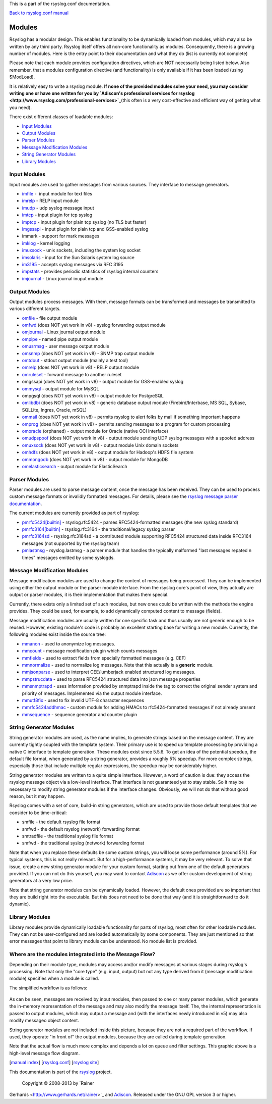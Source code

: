 This is a part of the rsyslog.conf documentation.

`Back to rsyslog.conf manual <rsyslog_conf.html>`_

Modules
=======

Rsyslog has a modular design. This enables functionality to be
dynamically loaded from modules, which may also be written by any third
party. Rsyslog itself offers all non-core functionality as modules.
Consequently, there is a growing number of modules. Here is the entry
point to their documentation and what they do (list is currently not
complete)

Please note that each module provides configuration directives, which
are NOT necessarily being listed below. Also remember, that a modules
configuration directive (and functionality) is only available if it has
been loaded (using $ModLoad).

It is relatively easy to write a rsyslog module. **If none of the
provided modules solve your need, you may consider writing one or have
one written for you by `Adiscon's professional services for
rsyslog <http://www.rsyslog.com/professional-services>`_**\ (this often
is a very cost-effective and efficient way of getting what you need).

There exist different classes of loadable modules:

-  `Input Modules <rsyslog_conf_modules.html#im>`_
-  `Output Modules <rsyslog_conf_modules.html#om>`_
-  `Parser Modules <rsyslog_conf_modules.html#pm>`_
-  `Message Modification Modules <rsyslog_conf_modules.html#mm>`_
-  `String Generator Modules <rsyslog_conf_modules.html#sm>`_
-  `Library Modules <rsyslog_conf_modules.html#lm>`_

Input Modules
-------------

Input modules are used to gather messages from various sources. They
interface to message generators.

-  `imfile <modules/imfile.html>`_ -  input module for text files
-  `imrelp <modules/imrelp.html>`_ - RELP input module
-  `imudp <modules/imudp.html>`_ - udp syslog message input
-  `imtcp <modules/imtcp.html>`_ - input plugin for tcp syslog
-  `imptcp <modules/imptcp.html>`_ - input plugin for plain tcp syslog (no TLS
   but faster)
-  `imgssapi <modules/imgssapi.html>`_ - input plugin for plain tcp and
   GSS-enabled syslog
-  immark - support for mark messages
-  `imklog <modules/imklog.html>`_ - kernel logging
-  `imuxsock <modules/imuxsock.html>`_ - unix sockets, including the system log
   socket
-  `imsolaris <modules/imsolaris.html>`_ - input for the Sun Solaris system log
   source
-  `im3195 <modules/im3195.html>`_ - accepts syslog messages via RFC 3195
-  `impstats <modules/impstats.html>`_ - provides periodic statistics of rsyslog
   internal counters
-  `imjournal <modules/imjournal.html>`_ - Linux journal inuput module

Output Modules
--------------

Output modules process messages. With them, message formats can be
transformed and messages be transmitted to various different targets.

-  `omfile <modules/omfile.html>`_ - file output module
-  `omfwd <modules/omfwd.html>`_ (does NOT yet work in v8) - syslog forwarding
   output module
-  `omjournal <modules/omjournal.html>`_ - Linux journal output module
-  `ompipe <modules/ompipe.html>`_ - named pipe output module
-  `omusrmsg <modules/omusrmsg.html>`_ - user message output module
-  `omsnmp <modules/omsnmp.html>`_ (does NOT yet work in v8) - SNMP trap output
   module
-  `omtdout <modules/omstdout.html>`_ - stdout output module (mainly a test
   tool)
-  `omrelp <modules/omrelp.html>`_ (does NOT yet work in v8) - RELP output
   module
-  `omruleset <modules/omruleset.html>`_ - forward message to another ruleset
-  omgssapi (does NOT yet work in v8) - output module for GSS-enabled
   syslog
-  `ommysql <modules/ommysql.html>`_ - output module for MySQL
-  ompgsql (does NOT yet work in v8) - output module for PostgreSQL
-  `omlibdbi <modules/omlibdbi.html>`_ (does NOT yet work in v8) - generic
   database output module (Firebird/Interbase, MS SQL, Sybase, SQLLite,
   Ingres, Oracle, mSQL)
-  `ommail <modules/ommail.html>`_ (does NOT yet work in v8) - permits rsyslog
   to alert folks by mail if something important happens
-  `omprog <modules/omprog.html>`_ (does NOT yet work in v8) - permits sending
   messages to a program for custom processing
-  `omoracle <modules/omoracle.html>`_ (orphaned) - output module for Oracle
   (native OCI interface)
-  `omudpspoof <modules/omudpspoof.html>`_ (does NOT yet work in v8) - output
   module sending UDP syslog messages with a spoofed address
-  `omuxsock <modules/omuxsock.html>`_ (does NOT yet work in v8) - output module
   Unix domain sockets
-  `omhdfs <modules/omhdfs.html>`_ (does NOT yet work in v8) - output module for
   Hadoop's HDFS file system
-  `ommongodb <modules/ommongodb.html>`_ (does NOT yet work in v8) - output
   module for MongoDB
-  `omelasticsearch <modules/omelasticsearch.html>`_ - output module for
   ElasticSearch

Parser Modules
--------------

Parser modules are used to parse message content, once the message has
been received. They can be used to process custom message formats or
invalidly formatted messages. For details, please see the `rsyslog
message parser documentation <messageparser.html>`_.

The current modules are currently provided as part of rsyslog:

-  `pmrfc5424[builtin] <modules/pmrfc5424.html>`_ - rsyslog.rfc5424 - parses RFC5424-formatted
   messages (the new syslog standard)
-  `pmrfc3164[builtin] <modules/pmrfc3164.html>`_ - rsyslog.rfc3164 - the traditional/legacy syslog
   parser
-  `pmrfc3164sd <modules/pmrfc3164sd.html>`_ - rsyslog.rfc3164sd - a contributed module supporting
   RFC5424 structured data inside RFC3164 messages (not supported by the
   rsyslog team)
-  `pmlastmsg <modules/pmlastmsg.html>`_ - rsyslog.lastmsg - a parser module
   that handles the typically malformed "last messages repated n times"
   messages emitted by some syslogds.

Message Modification Modules
----------------------------

Message modification modules are used to change the content of messages
being processed. They can be implemented using either the output module
or the parser module interface. From the rsyslog core's point of view,
they actually are output or parser modules, it is their implementation
that makes them special.

Currently, there exists only a limited set of such modules, but new ones
could be written with the methods the engine provides. They could be
used, for example, to add dynamically computed content to message
(fields).

Message modification modules are usually written for one specific task
and thus usually are not generic enough to be reused. However, existing
module's code is probably an excellent starting base for writing a new
module. Currently, the following modules exist inside the source tree:

-  `mmanon <modules/mmanon.html>`_ - used to anonymize log messages.
-  `mmcount <../mmcount.html>`_ - message modification plugin which counts
   messages
-  `mmfields <../mmfields.html>`_ - used to extract fields from specially
   formatted messages (e.g. CEF)
-  `mmnormalize <modules/mmnormalize.html>`_ - used to normalize log messages.
   Note that this actually is a **generic** module.
-  `mmjsonparse <modules/mmjsonparse.html>`_ - used to interpret CEE/lumberjack
   enabled structured log messages.
-  `mmpstrucdata <../mmpstrucdata.html>`_ - used to parse RFC5424
   structured data into json message properties
-  `mmsnmptrapd <modules/mmsnmptrapd.html>`_ - uses information provided by
   snmptrapd inside the tag to correct the original sender system and
   priority of messages. Implemented via the output module interface.
-  `mmutf8fix <../mmutf8fix.html>`_ - used to fix invalid UTF-8 character
   sequences
-  `mmrfc5424addhmac <../mmrfc5424addhmac.html>`_ - custom module for
   adding HMACs to rfc5424-formatted messages if not already present
-  `mmsequence <../mmsequence.html>`_ - sequence generator and counter
   plugin

String Generator Modules
------------------------

String generator modules are used, as the name implies, to generate
strings based on the message content. They are currently tightly coupled
with the template system. Their primary use is to speed up template
processing by providing a native C interface to template generation.
These modules exist since 5.5.6. To get an idea of the potential
speedup, the default file format, when generated by a string generator,
provides a roughly 5% speedup. For more complex strings, especially
those that include multiple regular expressions, the speedup may be
considerably higher.

String generator modules are written to a quite simple interface.
However, a word of caution is due: they access the rsyslog message
object via a low-level interface. That interface is not guaranteed yet
to stay stable. So it may be necessary to modify string generator
modules if the interface changes. Obviously, we will not do that without
good reason, but it may happen.

Rsyslog comes with a set of core, build-in string generators, which are
used to provide those default templates that we consider to be
time-critical:

-  smfile - the default rsyslog file format
-  smfwd - the default rsyslog (network) forwarding format
-  smtradfile - the traditional syslog file format
-  smfwd - the traditional syslog (network) forwarding format

Note that when you replace these defaults be some custom strings, you
will loose some performance (around 5%). For typical systems, this is
not really relevant. But for a high-performance systems, it may be very
relevant. To solve that issue, create a new string generator module for
your custom format, starting out from one of the default generators
provided. If you can not do this yourself, you may want to contact
`Adiscon <mailto:info%40adiscon.com>`_ as we offer custom development of
string generators at a very low price.

Note that string generator modules can be dynamically loaded. However,
the default ones provided are so important that they are build right
into the executable. But this does not need to be done that way (and it
is straightforward to do it dynamic).

Library Modules
---------------

Library modules provide dynamically loadable functionality for parts of
rsyslog, most often for other loadable modules. They can not be
user-configured and are loaded automatically by some components. They
are just mentioned so that error messages that point to library moduls
can be understood. No module list is provided.

Where are the modules integrated into the Message Flow?
-------------------------------------------------------

Depending on their module type, modules may access and/or modify
messages at various stages during rsyslog's processing. Note that only
the "core type" (e.g. input, output) but not any type derived from it
(message modification module) specifies when a module is called.

The simplified workflow is as follows:

.. figure:: module_workflow.png
   :align: center
   :alt: 

As can be seen, messages are received by input modules, then passed to
one or many parser modules, which generate the in-memory representation
of the message and may also modify the message itself. The, the internal
representation is passed to output modules, which may output a message
and (with the interfaces newly introduced in v5) may also modify
messageo object content.

String generator modules are not included inside this picture, because
they are not a required part of the workflow. If used, they operate "in
front of" the output modules, because they are called during template
generation.

Note that the actual flow is much more complex and depends a lot on
queue and filter settings. This graphic above is a high-level message
flow diagram.

[`manual index <manual.html>`_\ ]
[`rsyslog.conf <rsyslog_conf.html>`_\ ] [`rsyslog
site <http://www.rsyslog.com/>`_\ ]

This documentation is part of the `rsyslog <http://www.rsyslog.com/>`_
project.
 Copyright © 2008-2013 by `Rainer
Gerhards <http://www.gerhards.net/rainer>`_ and
`Adiscon <http://www.adiscon.com/>`_. Released under the GNU GPL version
3 or higher.
